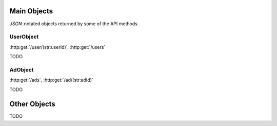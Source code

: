 Main Objects
============

`JSON`-notated objects returned by some of the API methods.

UserObject
----------

:http:get:`/user/(str:userId)`, :http:get:`/users`

.. js:class:: UserObject

   A object representing a user.

.. js:data:: UserObject.userId
   
   The `userId`.

.. js:data:: UserObject.userName

   The Username in utf-8.

.. js:data:: UserObject.subscription

   Status for subscription service.

TODO

AdObject
--------

:http:get:`/ads`, :http:get:`/ad/(str:adId)`

.. js:class:: AdObject

   A object representing a ad.

.. js:data:: AdObject.adId
   
   The `adId`.

TODO

Other Objects
=============

TODO
